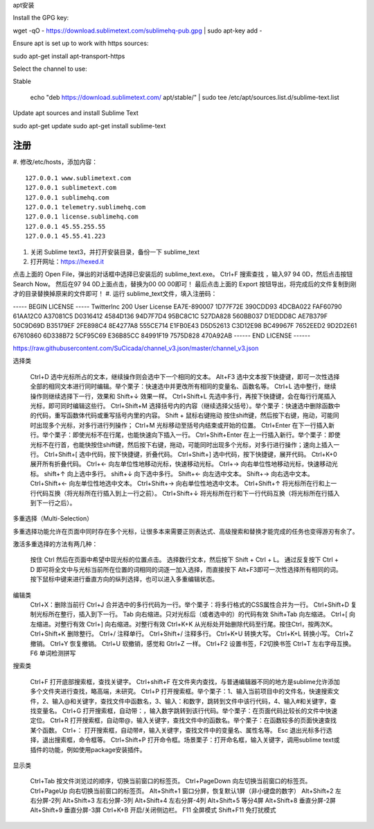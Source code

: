 
apt安装

Install the GPG key:

wget -qO - https://download.sublimetext.com/sublimehq-pub.gpg | sudo apt-key add -

Ensure apt is set up to work with https sources:

sudo apt-get install apt-transport-https

Select the channel to use:

Stable

    echo "deb https://download.sublimetext.com/ apt/stable/" | sudo tee /etc/apt/sources.list.d/sublime-text.list

Update apt sources and install Sublime Text

sudo apt-get update
sudo apt-get install sublime-text

注册
====
#. 修改/etc/hosts，添加内容：
::
    127.0.0.1 www.sublimetext.com
    127.0.0.1 sublimetext.com
    127.0.0.1 sublimehq.com
    127.0.0.1 telemetry.sublimehq.com
    127.0.0.1 license.sublimehq.com
    127.0.0.1 45.55.255.55
    127.0.0.1 45.55.41.223
#. 关闭 Sublime text3，并打开安装目录，备份一下 sublime_text
#. 打开网址：https://hexed.it

点击上面的 Open File，弹出的对话框中选择已安装后的 sublime_text.exe。
Ctrl+F 搜索查找 ，输入97 94 0D，然后点击按钮 Search Now。
然后在97 94 0D上面点击，替换为00 00 00即可！
最后点击上面的 Export 按钮导出，将完成后的文件复制到刚才的目录替换掉原来的文件即可！
#. 运行 sublime_text文件，填入注册码：

----- BEGIN LICENSE -----
TwitterInc
200 User License
EA7E-890007
1D77F72E 390CDD93 4DCBA022 FAF60790
61AA12C0 A37081C5 D0316412 4584D136
94D7F7D4 95BC8C1C 527DA828 560BB037
D1EDDD8C AE7B379F 50C9D69D B35179EF
2FE898C4 8E4277A8 555CE714 E1FB0E43
D5D52613 C3D12E98 BC49967F 7652EED2
9D2D2E61 67610860 6D338B72 5CF95C69
E36B85CC 84991F19 7575D828 470A92AB
------ END LICENSE ------

https://raw.githubusercontent.com/SuCicada/channel_v3.json/master/channel_v3.json


选择类

    Ctrl+D 选中光标所占的文本，继续操作则会选中下一个相同的文本。
    Alt+F3 选中文本按下快捷键，即可一次性选择全部的相同文本进行同时编辑。举个栗子：快速选中并更改所有相同的变量名、函数名等。
    Ctrl+L 选中整行，继续操作则继续选择下一行，效果和 Shift+↓ 效果一样。
    Ctrl+Shift+L 先选中多行，再按下快捷键，会在每行行尾插入光标，即可同时编辑这些行。
    Ctrl+Shift+M 选择括号内的内容（继续选择父括号）。举个栗子：快速选中删除函数中的代码，重写函数体代码或重写括号内里的内容。
    Shift + 鼠标右键拖动 按住shift键，然后按下右键，拖动，可能同时出现多个光标，对多行进行列操作；
    Ctrl+M 光标移动至括号内结束或开始的位置。
    Ctrl+Enter 在下一行插入新行。举个栗子：即使光标不在行尾，也能快速向下插入一行。
    Ctrl+Shift+Enter 在上一行插入新行。举个栗子：即使光标不在行首，也能快按住shift键，然后按下右键，拖动，可能同时出现多个光标，对多行进行操作；速向上插入一行。
    Ctrl+Shift+[ 选中代码，按下快捷键，折叠代码。
    Ctrl+Shift+] 选中代码，按下快捷键，展开代码。
    Ctrl+K+0 展开所有折叠代码。
    Ctrl+← 向左单位性地移动光标，快速移动光标。
    Ctrl+→ 向右单位性地移动光标，快速移动光标。
    shift+↑ 向上选中多行。
    shift+↓ 向下选中多行。
    Shift+← 向左选中文本。
    Shift+→ 向右选中文本。
    Ctrl+Shift+← 向左单位性地选中文本。
    Ctrl+Shift+→ 向右单位性地选中文本。
    Ctrl+Shift+↑ 将光标所在行和上一行代码互换（将光标所在行插入到上一行之前）。
    Ctrl+Shift+↓ 将光标所在行和下一行代码互换（将光标所在行插入到下一行之后）。

多重选择（Multi-Selection）

多重选择功能允许在页面中同时存在多个光标，让很多本来需要正则表达式、高级搜索和替换才能完成的任务也变得游刃有余了。

激活多重选择的方法有两几种：

    按住 Ctrl 然后在页面中希望中现光标的位置点击。
    选择数行文本，然后按下 Shift + Ctrl + L。
    通过反复按下 Ctrl + D 即可将全文中与光标当前所在位置的词相同的词逐一加入选择，而直接按下 Alt+F3即可一次性选择所有相同的词。
    按下鼠标中键来进行垂直方向的纵列选择，也可以进入多重编辑状态。

编辑类
    Ctrl+X：删除当前行
    Ctrl+J 合并选中的多行代码为一行。举个栗子：将多行格式的CSS属性合并为一行。
    Ctrl+Shift+D 复制光标所在整行，插入到下一行。
    Tab 向右缩进。只对光标后（或者选中的）的代码有效
    Shift+Tab 向左缩进。
    Ctrl+[ 向左缩进。对整行有效
    Ctrl+] 向右缩进。对整行有效
    Ctrl+K+K 从光标处开始删除代码至行尾。按住Ctrl，按两次K。
    Ctrl+Shift+K 删除整行。
    Ctrl+/ 注释单行。
    Ctrl+Shift+/ 注释多行。
    Ctrl+K+U 转换大写。
    Ctrl+K+L 转换小写。
    Ctrl+Z 撤销。
    Ctrl+Y 恢复撤销。
    Ctrl+U 软撤销，感觉和 Gtrl+Z 一样。
    Ctrl+F2 设置书签，F2切换书签
    Ctrl+T 左右字母互换。
    F6 单词检测拼写

搜索类

    Ctrl+F 打开底部搜索框，查找关键字。
    Ctrl+shift+F 在文件夹内查找，与普通编辑器不同的地方是sublime允许添加多个文件夹进行查找，略高端，未研究。
    Ctrl+P 打开搜索框。举个栗子：1、输入当前项目中的文件名，快速搜索文件，2、输入@和关键字，查找文件中函数名，3、输入：和数字，跳转到文件中该行代码，4、输入#和关键字，查找变量名。
    Ctrl+G 打开搜索框，自动带：，输入数字跳转到该行代码。举个栗子：在页面代码比较长的文件中快速定位。
    Ctrl+R 打开搜索框，自动带@，输入关键字，查找文件中的函数名。举个栗子：在函数较多的页面快速查找某个函数。
    Ctrl+： 打开搜索框，自动带#，输入关键字，查找文件中的变量名、属性名等。
    Esc 退出光标多行选择，退出搜索框，命令框等。
    Ctrl+Shift+P 打开命令框。场景栗子：打开命名框，输入关键字，调用sublime text或插件的功能，例如使用package安装插件。

显示类

    Ctrl+Tab 按文件浏览过的顺序，切换当前窗口的标签页。
    Ctrl+PageDown 向左切换当前窗口的标签页。
    Ctrl+PageUp 向右切换当前窗口的标签页。
    Alt+Shift+1 窗口分屏，恢复默认1屏（非小键盘的数字）
    Alt+Shift+2 左右分屏-2列
    Alt+Shift+3 左右分屏-3列
    Alt+Shift+4 左右分屏-4列
    Alt+Shift+5 等分4屏
    Alt+Shift+8 垂直分屏-2屏
    Alt+Shift+9 垂直分屏-3屏
    Ctrl+K+B 开启/关闭侧边栏。
    F11 全屏模式
    Shift+F11 免打扰模式